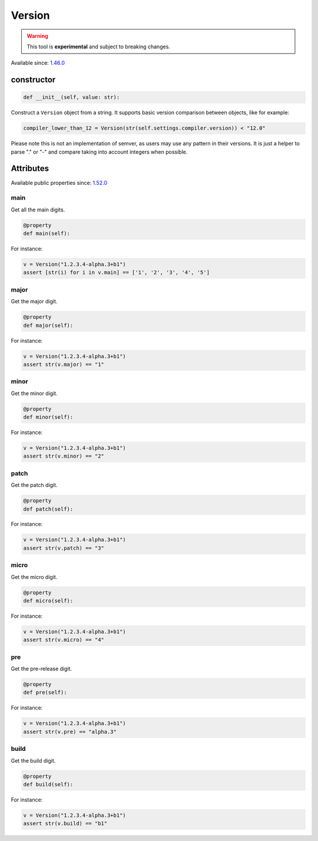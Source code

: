 .. _conan_tools_scm_version:

Version
=======

.. warning::

    This tool is **experimental** and subject to breaking changes.

Available since: `1.46.0 <https://github.com/conan-io/conan/releases/tag/1.46.0>`_

constructor
-----------

.. code-block:: python

    def __init__(self, value: str):


Construct a ``Version`` object from a string. It supports basic version comparison between
objects, like for example:

.. code-block:: python
    
    compiler_lower_than_12 = Version(str(self.settings.compiler.version)) < "12.0"


Please note this is not an implementation of semver, as users may use any
pattern in their versions. It is just a helper to parse "." or "-" and compare taking into
account integers when possible.


Attributes
----------

Available public properties since: `1.52.0 <https://github.com/conan-io/conan/releases/tag/1.52.0>`_

main
+++++

Get all the main digits.

.. code-block:: python

    @property
    def main(self):

For instance:

.. code-block:: python

    v = Version("1.2.3.4-alpha.3+b1")
    assert [str(i) for i in v.main] == ['1', '2', '3', '4', '5']


major
+++++

Get the major digit.

.. code-block:: python

    @property
    def major(self):


For instance:

.. code-block:: python

    v = Version("1.2.3.4-alpha.3+b1")
    assert str(v.major) == "1"



minor
+++++

Get the minor digit.

.. code-block:: python

    @property
    def minor(self):


For instance:

.. code-block:: python

    v = Version("1.2.3.4-alpha.3+b1")
    assert str(v.minor) == "2"


patch
+++++

Get the patch digit.

.. code-block:: python

    @property
    def patch(self):


For instance:

.. code-block:: python

    v = Version("1.2.3.4-alpha.3+b1")
    assert str(v.patch) == "3"


micro
+++++

Get the micro digit.

.. code-block:: python

    @property
    def micro(self):


For instance:

.. code-block:: python

    v = Version("1.2.3.4-alpha.3+b1")
    assert str(v.micro) == "4"


pre
+++

Get the pre-release digit.

.. code-block:: python

    @property
    def pre(self):

For instance:

.. code-block:: python

    v = Version("1.2.3.4-alpha.3+b1")
    assert str(v.pre) == "alpha.3"



build
+++++

Get the build digit.

.. code-block:: python

    @property
    def build(self):

For instance:

.. code-block:: python

    v = Version("1.2.3.4-alpha.3+b1")
    assert str(v.build) == "b1"
